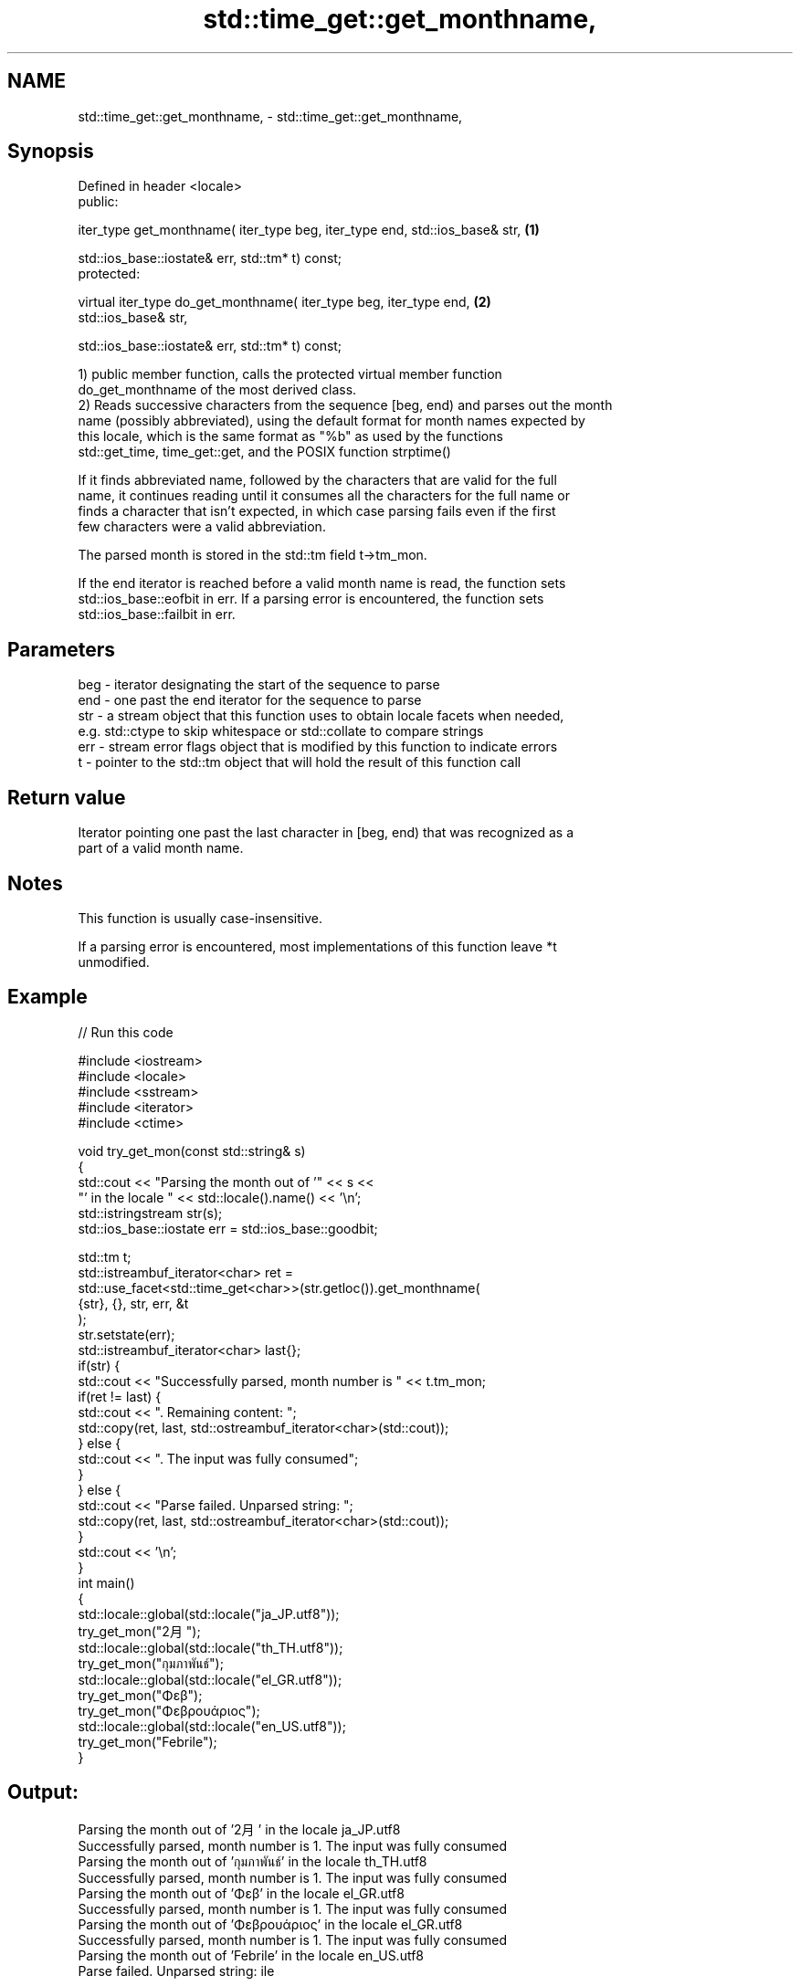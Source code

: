 .TH std::time_get::get_monthname, 3 "2022.07.31" "http://cppreference.com" "C++ Standard Libary"
.SH NAME
std::time_get::get_monthname, \- std::time_get::get_monthname,

.SH Synopsis

   Defined in header <locale>
   public:

   iter_type get_monthname( iter_type beg, iter_type end, std::ios_base& str,      \fB(1)\fP

   std::ios_base::iostate& err, std::tm* t) const;
   protected:

   virtual iter_type do_get_monthname( iter_type beg, iter_type end,               \fB(2)\fP
   std::ios_base& str,

   std::ios_base::iostate& err, std::tm* t) const;

   1) public member function, calls the protected virtual member function
   do_get_monthname of the most derived class.
   2) Reads successive characters from the sequence [beg, end) and parses out the month
   name (possibly abbreviated), using the default format for month names expected by
   this locale, which is the same format as "%b" as used by the functions
   std::get_time, time_get::get, and the POSIX function strptime()

   If it finds abbreviated name, followed by the characters that are valid for the full
   name, it continues reading until it consumes all the characters for the full name or
   finds a character that isn't expected, in which case parsing fails even if the first
   few characters were a valid abbreviation.

   The parsed month is stored in the std::tm field t->tm_mon.

   If the end iterator is reached before a valid month name is read, the function sets
   std::ios_base::eofbit in err. If a parsing error is encountered, the function sets
   std::ios_base::failbit in err.

.SH Parameters

   beg - iterator designating the start of the sequence to parse
   end - one past the end iterator for the sequence to parse
   str - a stream object that this function uses to obtain locale facets when needed,
         e.g. std::ctype to skip whitespace or std::collate to compare strings
   err - stream error flags object that is modified by this function to indicate errors
   t   - pointer to the std::tm object that will hold the result of this function call

.SH Return value

   Iterator pointing one past the last character in [beg, end) that was recognized as a
   part of a valid month name.

.SH Notes

   This function is usually case-insensitive.

   If a parsing error is encountered, most implementations of this function leave *t
   unmodified.

.SH Example


// Run this code

 #include <iostream>
 #include <locale>
 #include <sstream>
 #include <iterator>
 #include <ctime>

 void try_get_mon(const std::string& s)
 {
     std::cout << "Parsing the month out of '" << s <<
                  "' in the locale " << std::locale().name() << '\\n';
     std::istringstream str(s);
     std::ios_base::iostate err = std::ios_base::goodbit;

     std::tm t;
     std::istreambuf_iterator<char> ret =
         std::use_facet<std::time_get<char>>(str.getloc()).get_monthname(
             {str}, {}, str, err, &t
         );
     str.setstate(err);
     std::istreambuf_iterator<char> last{};
     if(str) {
         std::cout << "Successfully parsed, month number is " << t.tm_mon;
         if(ret != last) {
             std::cout << ". Remaining content: ";
             std::copy(ret, last, std::ostreambuf_iterator<char>(std::cout));
         } else {
             std::cout << ". The input was fully consumed";
         }
     } else {
         std::cout << "Parse failed. Unparsed string: ";
         std::copy(ret, last, std::ostreambuf_iterator<char>(std::cout));
     }
     std::cout << '\\n';
 }
 int main()
 {
     std::locale::global(std::locale("ja_JP.utf8"));
     try_get_mon("2月");
     std::locale::global(std::locale("th_TH.utf8"));
     try_get_mon("กุมภาพันธ์");
     std::locale::global(std::locale("el_GR.utf8"));
     try_get_mon("Φεβ");
     try_get_mon("Φεβρουάριος");
     std::locale::global(std::locale("en_US.utf8"));
     try_get_mon("Febrile");
 }

.SH Output:

 Parsing the month out of '2月' in the locale ja_JP.utf8
 Successfully parsed, month number is 1. The input was fully consumed
 Parsing the month out of 'กุมภาพันธ์' in the locale th_TH.utf8
 Successfully parsed, month number is 1. The input was fully consumed
 Parsing the month out of 'Φεβ' in the locale el_GR.utf8
 Successfully parsed, month number is 1. The input was fully consumed
 Parsing the month out of 'Φεβρουάριος' in the locale el_GR.utf8
 Successfully parsed, month number is 1. The input was fully consumed
 Parsing the month out of 'Febrile' in the locale en_US.utf8
 Parse failed. Unparsed string: ile

.SH See also

   get_time parses a date/time value of specified format
   \fI(C++11)\fP  \fI(function template)\fP
